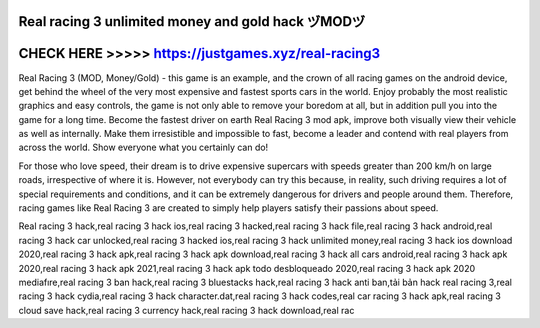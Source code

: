 Real racing 3 unlimited money and gold hack ヅMODヅ
==================================================



CHECK HERE >>>>> https://justgames.xyz/real-racing3
===================================================




Real Racing 3 (MOD, Money/Gold) - this game is an example, and the crown of all racing games on the android device, get behind the wheel of the very most expensive and fastest sports cars in the world. Enjoy probably the most realistic graphics and easy controls, the game is not only able to remove your boredom at all, but in addition pull you into the game for a long time. Become the fastest driver on earth Real Racing 3 mod apk, improve both visually view their vehicle as well as internally. Make them irresistible and impossible to fast, become a leader and contend with real players from across the world. Show everyone what you certainly can do!

For those who love speed, their dream is to drive expensive supercars with speeds greater than 200 km/h on large roads, irrespective of where it is. However, not everybody can try this because, in reality, such driving requires a lot of special requirements and conditions, and it can be extremely dangerous for drivers and people around them. Therefore, racing games like Real Racing 3 are created to simply help players satisfy their passions about speed.

Real racing 3 hack,real racing 3 hack ios,real racing 3 hacked,real racing 3 hack file,real racing 3 hack android,real racing 3 hack car unlocked,real racing 3 hacked ios,real racing 3 hack unlimited money,real racing 3 hack ios download 2020,real racing 3 hack apk,real racing 3 hack apk download,real racing 3 hack all cars android,real racing 3 hack apk 2020,real racing 3 hack apk 2021,real racing 3 hack apk todo desbloqueado 2020,real racing 3 hack apk 2020 mediafıre,real racing 3 ban hack,real racing 3 bluestacks hack,real racing 3 hack anti ban,tải bản hack real racing 3,real racing 3 hack cydia,real racing 3 hack character.dat,real racing 3 hack codes,real car racing 3 hack apk,real racing 3 cloud save hack,real racing 3 currency hack,real racing 3 hack download,real rac
